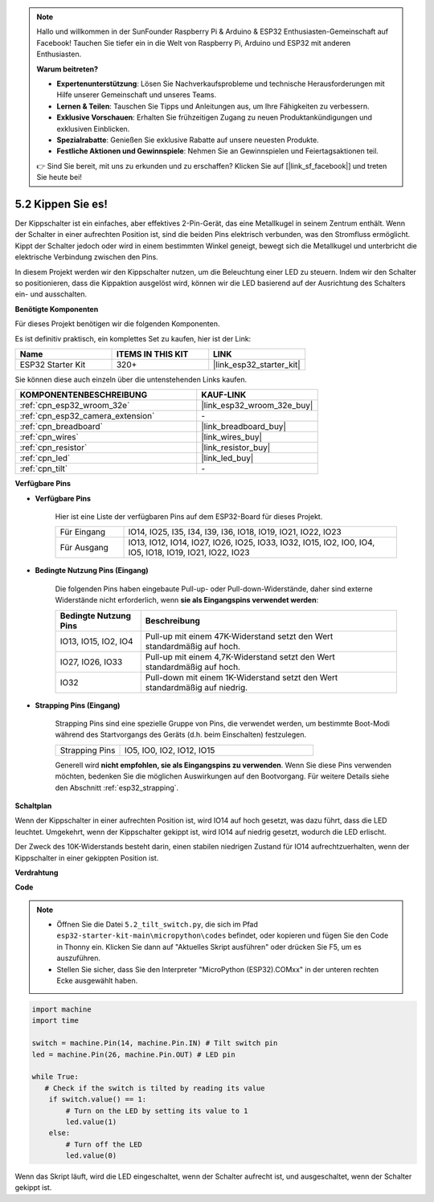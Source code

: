 .. note::

    Hallo und willkommen in der SunFounder Raspberry Pi & Arduino & ESP32 Enthusiasten-Gemeinschaft auf Facebook! Tauchen Sie tiefer ein in die Welt von Raspberry Pi, Arduino und ESP32 mit anderen Enthusiasten.

    **Warum beitreten?**

    - **Expertenunterstützung**: Lösen Sie Nachverkaufsprobleme und technische Herausforderungen mit Hilfe unserer Gemeinschaft und unseres Teams.
    - **Lernen & Teilen**: Tauschen Sie Tipps und Anleitungen aus, um Ihre Fähigkeiten zu verbessern.
    - **Exklusive Vorschauen**: Erhalten Sie frühzeitigen Zugang zu neuen Produktankündigungen und exklusiven Einblicken.
    - **Spezialrabatte**: Genießen Sie exklusive Rabatte auf unsere neuesten Produkte.
    - **Festliche Aktionen und Gewinnspiele**: Nehmen Sie an Gewinnspielen und Feiertagsaktionen teil.

    👉 Sind Sie bereit, mit uns zu erkunden und zu erschaffen? Klicken Sie auf [|link_sf_facebook|] und treten Sie heute bei!

.. _py_tilt:

5.2 Kippen Sie es!
==========================
Der Kippschalter ist ein einfaches, aber effektives 2-Pin-Gerät, das eine Metallkugel in seinem Zentrum enthält. Wenn der Schalter in einer aufrechten Position ist, sind die beiden Pins elektrisch verbunden, was den Stromfluss ermöglicht. Kippt der Schalter jedoch oder wird in einem bestimmten Winkel geneigt, bewegt sich die Metallkugel und unterbricht die elektrische Verbindung zwischen den Pins.

In diesem Projekt werden wir den Kippschalter nutzen, um die Beleuchtung einer LED zu steuern. Indem wir den Schalter so positionieren, dass die Kippaktion ausgelöst wird, können wir die LED basierend auf der Ausrichtung des Schalters ein- und ausschalten.

**Benötigte Komponenten**

Für dieses Projekt benötigen wir die folgenden Komponenten.

Es ist definitiv praktisch, ein komplettes Set zu kaufen, hier ist der Link:

.. list-table::
    :widths: 20 20 20
    :header-rows: 1

    *   - Name	
        - ITEMS IN THIS KIT
        - LINK
    *   - ESP32 Starter Kit
        - 320+
        - |link_esp32_starter_kit|

Sie können diese auch einzeln über die untenstehenden Links kaufen.

.. list-table::
    :widths: 30 20
    :header-rows: 1

    *   - KOMPONENTENBESCHREIBUNG
        - KAUF-LINK

    *   - :ref:`cpn_esp32_wroom_32e`
        - |link_esp32_wroom_32e_buy|
    *   - :ref:`cpn_esp32_camera_extension`
        - \-
    *   - :ref:`cpn_breadboard`
        - |link_breadboard_buy|
    *   - :ref:`cpn_wires`
        - |link_wires_buy|
    *   - :ref:`cpn_resistor`
        - |link_resistor_buy|
    *   - :ref:`cpn_led`
        - |link_led_buy|
    *   - :ref:`cpn_tilt`
        - \-

**Verfügbare Pins**

* **Verfügbare Pins**

    Hier ist eine Liste der verfügbaren Pins auf dem ESP32-Board für dieses Projekt.

    .. list-table::
        :widths: 5 20

        *   - Für Eingang
            - IO14, IO25, I35, I34, I39, I36, IO18, IO19, IO21, IO22, IO23
        *   - Für Ausgang
            - IO13, IO12, IO14, IO27, IO26, IO25, IO33, IO32, IO15, IO2, IO0, IO4, IO5, IO18, IO19, IO21, IO22, IO23
    
* **Bedingte Nutzung Pins (Eingang)**

    Die folgenden Pins haben eingebaute Pull-up- oder Pull-down-Widerstände, daher sind externe Widerstände nicht erforderlich, wenn **sie als Eingangspins verwendet werden**:


    .. list-table::
        :widths: 5 15
        :header-rows: 1

        *   - Bedingte Nutzung Pins
            - Beschreibung
        *   - IO13, IO15, IO2, IO4
            - Pull-up mit einem 47K-Widerstand setzt den Wert standardmäßig auf hoch.
        *   - IO27, IO26, IO33
            - Pull-up mit einem 4,7K-Widerstand setzt den Wert standardmäßig auf hoch.
        *   - IO32
            - Pull-down mit einem 1K-Widerstand setzt den Wert standardmäßig auf niedrig.

* **Strapping Pins (Eingang)**

    Strapping Pins sind eine spezielle Gruppe von Pins, die verwendet werden, um bestimmte Boot-Modi während des Startvorgangs des Geräts 
    (d.h. beim Einschalten) festzulegen.

    
    .. list-table::
        :widths: 5 15

        *   - Strapping Pins
            - IO5, IO0, IO2, IO12, IO15 
    

    

    Generell wird **nicht empfohlen, sie als Eingangspins zu verwenden**. Wenn Sie diese Pins verwenden möchten, bedenken Sie die möglichen Auswirkungen auf den Bootvorgang. Für weitere Details siehe den Abschnitt :ref:`esp32_strapping`.


**Schaltplan**

.. image:: ../../img/circuit/circuit_5.2_tilt.png

Wenn der Kippschalter in einer aufrechten Position ist, wird IO14 auf hoch gesetzt, was dazu führt, dass die LED leuchtet. Umgekehrt, wenn der Kippschalter gekippt ist, wird IO14 auf niedrig gesetzt, wodurch die LED erlischt.

Der Zweck des 10K-Widerstands besteht darin, einen stabilen niedrigen Zustand für IO14 aufrechtzuerhalten, wenn der Kippschalter in einer gekippten Position ist.


**Verdrahtung**

.. image:: ../../img/wiring/5.2_tilt_switch_bb.png

**Code**

.. note::

    * Öffnen Sie die Datei ``5.2_tilt_switch.py``, die sich im Pfad ``esp32-starter-kit-main\micropython\codes`` befindet, oder kopieren und fügen Sie den Code in Thonny ein. Klicken Sie dann auf "Aktuelles Skript ausführen" oder drücken Sie F5, um es auszuführen.
    * Stellen Sie sicher, dass Sie den Interpreter "MicroPython (ESP32).COMxx" in der unteren rechten Ecke ausgewählt haben.



.. code-block:: python

    import machine
    import time

    switch = machine.Pin(14, machine.Pin.IN) # Tilt switch pin
    led = machine.Pin(26, machine.Pin.OUT) # LED pin

    while True:
       # Check if the switch is tilted by reading its value
        if switch.value() == 1:
            # Turn on the LED by setting its value to 1
            led.value(1)
        else:
            # Turn off the LED
            led.value(0)

Wenn das Skript läuft, wird die LED eingeschaltet, wenn der Schalter aufrecht ist, und ausgeschaltet, wenn der Schalter gekippt ist.

